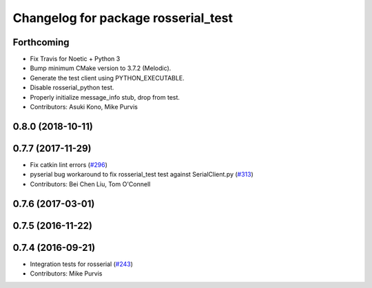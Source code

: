 ^^^^^^^^^^^^^^^^^^^^^^^^^^^^^^^^^^^^
Changelog for package rosserial_test
^^^^^^^^^^^^^^^^^^^^^^^^^^^^^^^^^^^^

Forthcoming
-----------
* Fix Travis for Noetic + Python 3
* Bump minimum CMake version to 3.7.2 (Melodic).
* Generate the test client using PYTHON_EXECUTABLE.
* Disable rosserial_python test.
* Properly initialize message_info stub, drop from test.
* Contributors: Asuki Kono, Mike Purvis

0.8.0 (2018-10-11)
------------------

0.7.7 (2017-11-29)
------------------
* Fix catkin lint errors (`#296 <https://github.com/ros-drivers/rosserial/issues/296>`_)
* pyserial bug workaround to fix rosserial_test test against SerialClient.py (`#313 <https://github.com/ros-drivers/rosserial/issues/313>`_)
* Contributors: Bei Chen Liu, Tom O'Connell

0.7.6 (2017-03-01)
------------------

0.7.5 (2016-11-22)
------------------

0.7.4 (2016-09-21)
------------------
* Integration tests for rosserial (`#243 <https://github.com/ros-drivers/rosserial/issues/243>`_)
* Contributors: Mike Purvis
